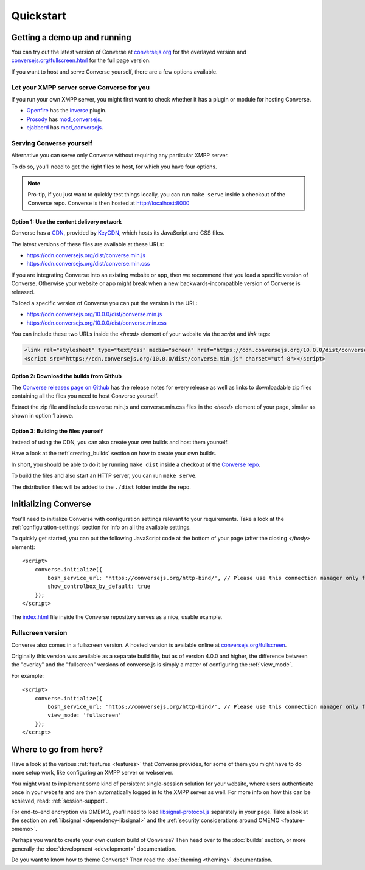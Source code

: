 .. raw:: html

    <div id="banner"><a href="https://github.com/jcbrand/converse.js/blob/master/docs/source/quickstart.rst">Edit me on GitHub</a></div>

==========
Quickstart
==========

Getting a demo up and running
=============================

You can try out the latest version of Converse at `conversejs.org <https://conversejs.org>`_
for the overlayed version and `conversejs.org/fullscreen.html <https://conversejs.org/fullscreen.html>`_
for the full page version.

If you want to host and serve Converse yourself, there are a few options available.

Let your XMPP server serve Converse for you
-------------------------------------------

If you run your own XMPP server, you might first want to check whether it has
a plugin or module for hosting Converse.

*  `Openfire <http://www.igniterealtime.org/projects/openfire/>`_ has the `inverse <https://www.igniterealtime.org/projects/openfire/plugin-archive.jsp?plugin=inverse>`_ plugin.
*  `Prosody <https://prosody.im/>`_ has `mod_conversejs <https://modules.prosody.im/mod_conversejs.html>`_.
*  `ejabberd <http://www.ejabberd.im/>`_ has `mod_conversejs <https://docs.ejabberd.im/admin/configuration/modules/#mod-conversejs>`_.


Serving Converse yourself
-------------------------

Alternative you can serve only Converse without requiring any particular XMPP server.

To do so, you'll need to get the right files to host, for which you have four options.

.. note::

    Pro-tip, if you just want to quickly test things locally, you can run ``make serve`` inside a checkout of the Converse repo.
    Converse is then hosted at http://localhost:8000


Option 1: Use the content delivery network
******************************************

Converse has a `CDN <https://en.wikipedia.org/wiki/Content_delivery_network>`_, provided by `KeyCDN <http://keycdn.com/>`_,
which hosts its JavaScript and CSS files.

The latest versions of these files are available at these URLs:

* https://cdn.conversejs.org/dist/converse.min.js
* https://cdn.conversejs.org/dist/converse.min.css

If you are integrating Converse into an existing website or app, then we recommend
that you load a specific version of Converse. Otherwise your website or app
might break when a new backwards-incompatible version of Converse is released.

To load a specific version of Converse you can put the version in the URL:

* https://cdn.conversejs.org/10.0.0/dist/converse.min.js
* https://cdn.conversejs.org/10.0.0/dist/converse.min.css

You can include these two URLs inside the *<head>* element of your website
via the *script* and *link* tags:

.. code-block:: html

    <link rel="stylesheet" type="text/css" media="screen" href="https://cdn.conversejs.org/10.0.0/dist/converse.min.css">
    <script src="https://cdn.conversejs.org/10.0.0/dist/converse.min.js" charset="utf-8"></script>


Option 2: Download the builds from Github
*****************************************

The `Converse releases page on Github <https://github.com/conversejs/converse.js/releases>`_
has the release notes for every release as well as links to downloadable zip files
containing all the files you need to host Converse yourself.

Extract the zip file and include converse.min.js and converse.min.css files in
the *<head>* element of your page, similar as shown in option 1 above.


Option 3: Building the files yourself
*************************************

Instead of using the CDN, you can also create your own builds and host them yourself.

Have a look at the :ref:`creating_builds` section on how to create your own builds.

In short, you should be able to do it by running ``make dist`` inside a
checkout of the `Converse repo <http://github.com/conversejs/converse.js/>`_.

To build the files and also start an HTTP server, you can run ``make serve``.

The distribution files will be added to the ``./dist`` folder inside the repo.


Initializing Converse
=====================

You'll need to initialize Converse with configuration settings relevant to your requirements.
Take a look at the :ref:`configuration-settings` section for info on all the available settings.

To quickly get started, you can put the following JavaScript code at the
bottom of your page (after the closing *</body>* element)::

    <script>
        converse.initialize({
            bosh_service_url: 'https://conversejs.org/http-bind/', // Please use this connection manager only for testing purposes
            show_controlbox_by_default: true
        });
    </script>

The `index.html <https://github.com/jcbrand/converse.js/blob/master/index.html>`_ file inside the
Converse repository serves as a nice, usable example.

Fullscreen version
------------------

Converse also comes in a fullscreen version.
A hosted version is available online at `conversejs.org/fullscreen <https://conversejs.org/fullscreen.html>`_.

Originally this version was available as a separate build file, but
as of version 4.0.0 and higher, the difference between the "overlay" and the
"fullscreen" versions of converse.js is simply a matter of configuring the
:ref:`view_mode`.

For example::

    <script>
        converse.initialize({
            bosh_service_url: 'https://conversejs.org/http-bind/', // Please use this connection manager only for testing purposes
            view_mode: 'fullscreen'
        });
    </script>

Where to go from here?
======================

Have a look at the various :ref:`features <features>` that Converse provides, for some of
them you might have to do more setup work, like configuring an XMPP server or
webserver.

You might want to implement some kind of persistent single-session solution for
your website, where users authenticate once in your website and are then
automatically logged in to the XMPP server as well. For more info on how this
can be achieved, read: :ref:`session-support`.

For end-to-end encryption via OMEMO, you'll need to load `libsignal-protocol.js
<https://github.com/signalapp/libsignal-protocol-javascript>`_ separately in
your page. Take a look at the section on :ref:`libsignal <dependency-libsignal>` and the
:ref:`security considerations around OMEMO <feature-omemo>`.

Perhaps you want to create your own custom build of Converse? Then head over
to the :doc:`builds` section, or more generally the :doc:`development <development>`
documentation.

Do you want to know how to theme Converse? Then read the :doc:`theming <theming>`
documentation.


